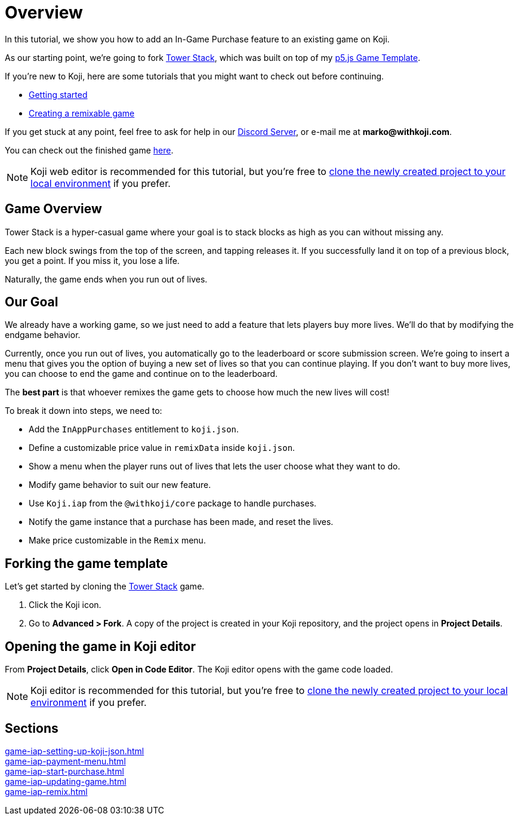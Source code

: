 = Overview
:page-slug: game-iap-intro
:page-description: Tutorial for adding In-App Purchases to an existing Koji game
:figure-caption!:

In this tutorial, we show you how to add an In-Game Purchase feature to an existing game on Koji.

As our starting point, we're going to fork https://withkoji.com/~Svarog1389/3ej3[Tower Stack], which was built on top of my https://withkoji.com/~Svarog1389/game-template-1[p5.js Game Template^].

If you're new to Koji, here are some tutorials that you might want to check out before continuing.

* <<quick-start#,Getting started>>

* <<game-tutorial-intro#,Creating a remixable game>>

If you get stuck at any point, feel free to ask for help in our https://discord.gg/kMkjJQ6Phb[Discord Server], or e-mail me at *marko@withkoji.com*.

You can check out the finished game https://withkoji.com/~Svarog1389/2d69[here].

[NOTE]
Koji web editor is recommended for this tutorial, but you're free to http://developer.withkoji.com/docs/develop/use-git[clone the newly created project to your local environment] if you prefer.

== Game Overview

Tower Stack is a hyper-casual game where your goal is to stack blocks as high as you can without missing any.

Each new block swings from the top of the screen, and tapping releases it.
If you successfully land it on top of a previous block, you get a point.
If you miss it, you lose a life.

Naturally, the game ends when you run out of lives.

== Our Goal

We already have a working game, so we just need to add a feature that lets players buy more lives.
We'll do that by modifying the endgame behavior.

Currently, once you run out of lives, you automatically go to the leaderboard or score submission screen.
We're going to insert a menu that gives you the option of buying a new set of lives so that you can continue playing.
If you don't want to buy more lives, you can choose to end the game and continue on to the leaderboard.

The *best part* is that whoever remixes the game gets to choose how much the new lives will cost!

To break it down into steps, we need to:

* Add the `InAppPurchases` entitlement to `koji.json`.
* Define a customizable price value in `remixData` inside `koji.json`.
* Show a menu when the player runs out of lives that lets the user choose what they want to do.
* Modify game behavior to suit our new feature.
* Use `Koji.iap` from the `@withkoji/core` package to handle purchases.
* Notify the game instance that a purchase has been made, and reset the lives.
* Make price customizable in the `Remix` menu.

== Forking the game template

Let's get started by cloning the https://withkoji.com/~Svarog1389/3ej3[Tower Stack] game.

1. Click the Koji icon.
2. Go to *Advanced > Fork*.
A copy of the project is created in your Koji repository, and the project opens in *Project Details*.

== Opening the game in Koji editor

From *Project Details*, click *Open in Code Editor*.
The Koji editor opens with the game code loaded.

[NOTE]
Koji editor is recommended for this tutorial, but you're free to http://developer.withkoji.com/docs/develop/use-git[clone the newly created project to your local environment] if you prefer.

== Sections

<<game-iap-setting-up-koji-json#>>  ::
+
[.init-cap]
<<game-iap-payment-menu#>>  ::
+
[.init-cap]
<<game-iap-start-purchase#>>  ::
+
[.init-cap]
<<game-iap-updating-game#>>  ::
+
[.init-cap]
<<game-iap-remix#>>  ::
+